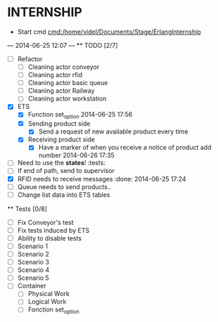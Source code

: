 * INTERNSHIP
  - Start cmd [[cmd:/home/videl/Documents/Stage/ErlangInternship]]
  --- 2014-06-25 12:07 ---
  ** TODO [2/7]
   - [ ] Refactor
    - [ ] Cleaning actor conveyor
    - [ ] Cleaning actor rfid
    - [ ] Cleaning actor basic queue
    - [ ] Cleaning actor Railway
    - [ ] Cleaning actor workstation
   - [X] ETS
    - [X] Function set_option 2014-06-25 17:56
    - [X] Sending product side
      - [X] Send a request of new available product every time
    - [X] Receiving product side
      - [X] Have a marker of when you receive a notice of product
            add number 2014-06-26 17:35
   - [ ] Need to use the *states*! :tests:
   - [ ] If end of path, send to supervisor 
   - [X] RFID needs to receive messages :done: 2014-06-25 17:24
   - [ ] Queue needs to send products.. 
   - [ ] Change list data into ETS tables
  
 ** Tests [0/8]
  - [ ] Fix Conveyor's test
  - [ ] Fix tests induced by ETS
  - [ ] Ability to disable tests
  - [ ] Scenario 1
  - [ ] Scenario 2
  - [ ] Scenario 3
  - [ ] Scenario 4
  - [ ] Scenario 5
  - [ ] Container
    - [ ] Physical Work
    - [ ] Logical Work
    - [ ] Fonction set_option
